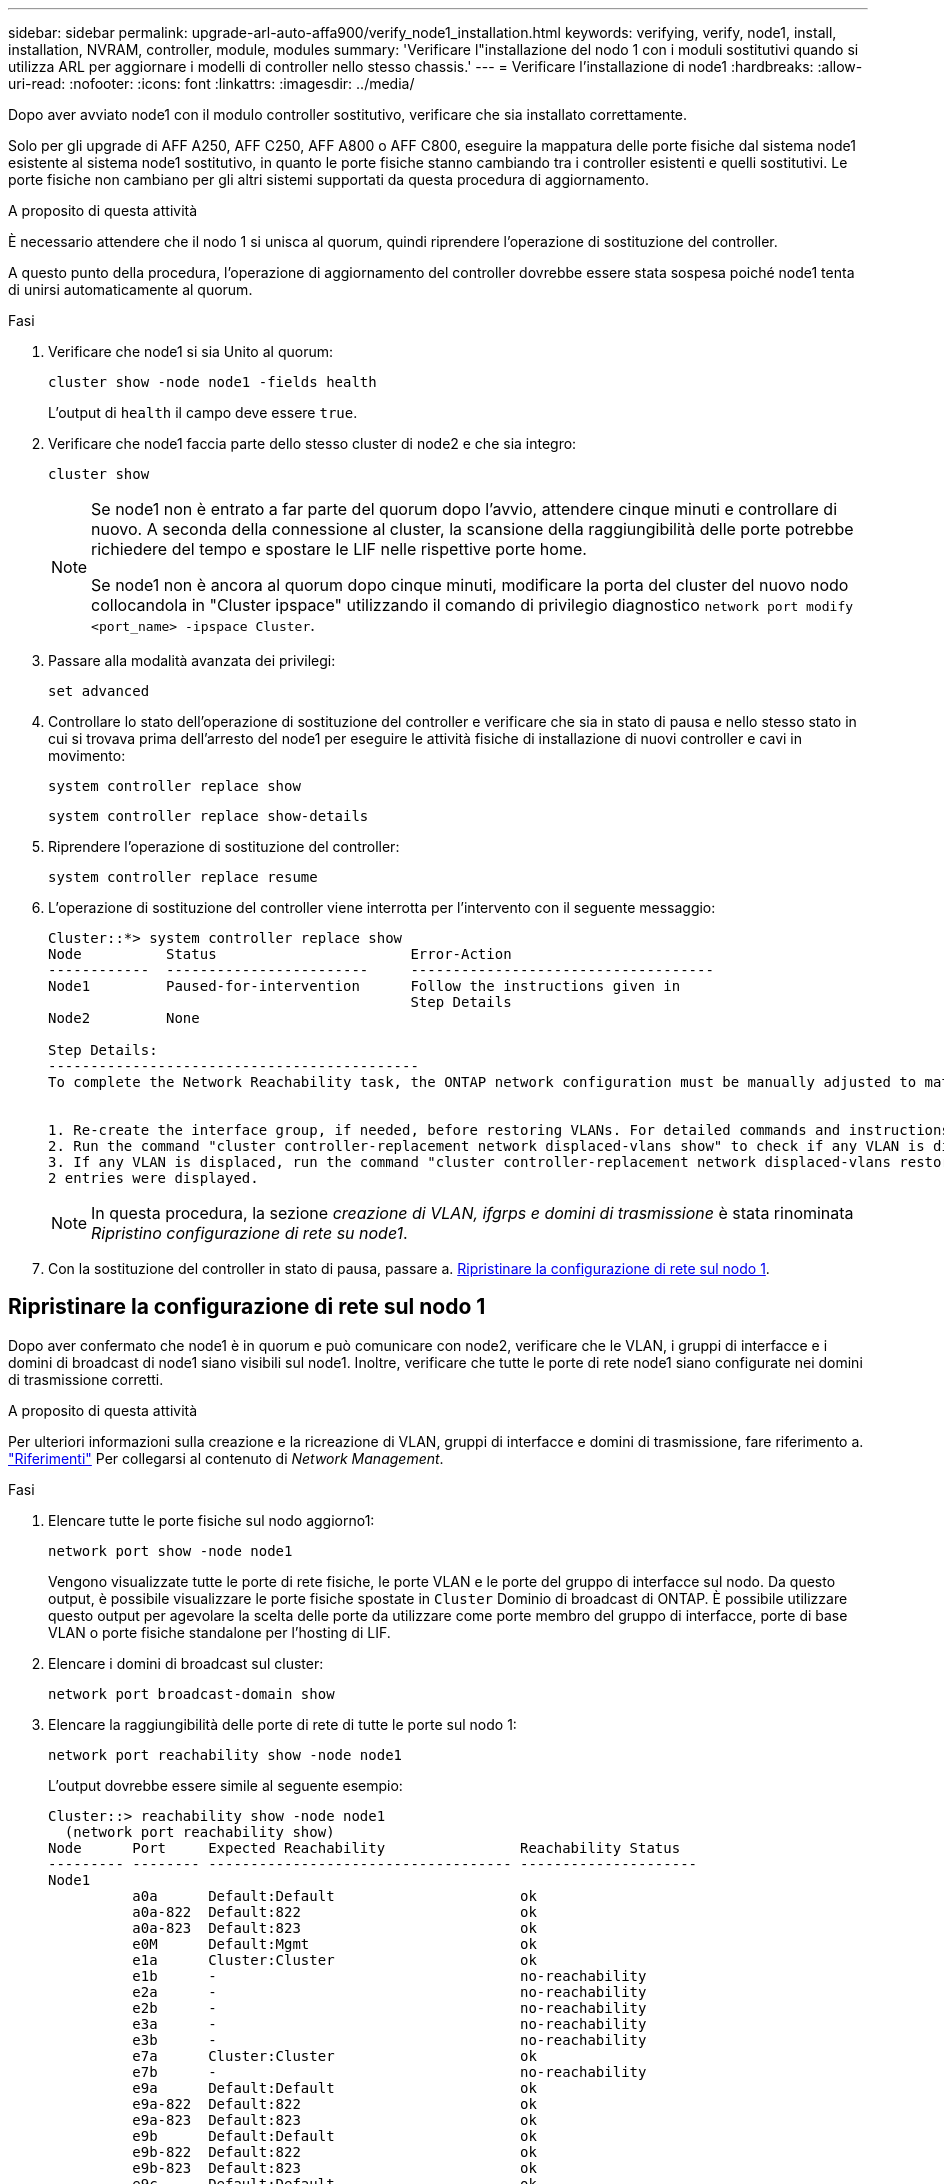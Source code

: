 ---
sidebar: sidebar 
permalink: upgrade-arl-auto-affa900/verify_node1_installation.html 
keywords: verifying, verify, node1, install, installation, NVRAM, controller, module, modules 
summary: 'Verificare l"installazione del nodo 1 con i moduli sostitutivi quando si utilizza ARL per aggiornare i modelli di controller nello stesso chassis.' 
---
= Verificare l'installazione di node1
:hardbreaks:
:allow-uri-read: 
:nofooter: 
:icons: font
:linkattrs: 
:imagesdir: ../media/


[role="lead"]
Dopo aver avviato node1 con il modulo controller sostitutivo, verificare che sia installato correttamente.

Solo per gli upgrade di AFF A250, AFF C250, AFF A800 o AFF C800, eseguire la mappatura delle porte fisiche dal sistema node1 esistente al sistema node1 sostitutivo, in quanto le porte fisiche stanno cambiando tra i controller esistenti e quelli sostitutivi. Le porte fisiche non cambiano per gli altri sistemi supportati da questa procedura di aggiornamento.

.A proposito di questa attività
È necessario attendere che il nodo 1 si unisca al quorum, quindi riprendere l'operazione di sostituzione del controller.

A questo punto della procedura, l'operazione di aggiornamento del controller dovrebbe essere stata sospesa poiché node1 tenta di unirsi automaticamente al quorum.

.Fasi
. Verificare che node1 si sia Unito al quorum:
+
`cluster show -node node1 -fields health`

+
L'output di `health` il campo deve essere `true`.

. Verificare che node1 faccia parte dello stesso cluster di node2 e che sia integro:
+
`cluster show`

+
[NOTE]
====
Se node1 non è entrato a far parte del quorum dopo l'avvio, attendere cinque minuti e controllare di nuovo. A seconda della connessione al cluster, la scansione della raggiungibilità delle porte potrebbe richiedere del tempo e spostare le LIF nelle rispettive porte home.

Se node1 non è ancora al quorum dopo cinque minuti, modificare la porta del cluster del nuovo nodo collocandola in "Cluster ipspace" utilizzando il comando di privilegio diagnostico `network port modify <port_name> -ipspace Cluster`.

====
. Passare alla modalità avanzata dei privilegi:
+
`set advanced`

. Controllare lo stato dell'operazione di sostituzione del controller e verificare che sia in stato di pausa e nello stesso stato in cui si trovava prima dell'arresto del node1 per eseguire le attività fisiche di installazione di nuovi controller e cavi in movimento:
+
`system controller replace show`

+
`system controller replace show-details`

. Riprendere l'operazione di sostituzione del controller:
+
`system controller replace resume`

. L'operazione di sostituzione del controller viene interrotta per l'intervento con il seguente messaggio:
+
[listing]
----
Cluster::*> system controller replace show
Node          Status                       Error-Action
------------  ------------------------     ------------------------------------
Node1         Paused-for-intervention      Follow the instructions given in
                                           Step Details
Node2         None

Step Details:
--------------------------------------------
To complete the Network Reachability task, the ONTAP network configuration must be manually adjusted to match the new physical network configuration of the hardware. This includes:


1. Re-create the interface group, if needed, before restoring VLANs. For detailed commands and instructions, refer to the "Re-creating VLANs, ifgrps, and broadcast domains" section of the upgrade controller hardware guide for the ONTAP version running on the new controllers.
2. Run the command "cluster controller-replacement network displaced-vlans show" to check if any VLAN is displaced.
3. If any VLAN is displaced, run the command "cluster controller-replacement network displaced-vlans restore" to restore the VLAN on the desired port.
2 entries were displayed.
----
+

NOTE: In questa procedura, la sezione _creazione di VLAN, ifgrps e domini di trasmissione_ è stata rinominata _Ripristino configurazione di rete su node1_.

. Con la sostituzione del controller in stato di pausa, passare a. <<Ripristinare la configurazione di rete sul nodo 1>>.




== Ripristinare la configurazione di rete sul nodo 1

Dopo aver confermato che node1 è in quorum e può comunicare con node2, verificare che le VLAN, i gruppi di interfacce e i domini di broadcast di node1 siano visibili sul node1. Inoltre, verificare che tutte le porte di rete node1 siano configurate nei domini di trasmissione corretti.

.A proposito di questa attività
Per ulteriori informazioni sulla creazione e la ricreazione di VLAN, gruppi di interfacce e domini di trasmissione, fare riferimento a. link:other_references.html["Riferimenti"] Per collegarsi al contenuto di _Network Management_.

.Fasi
. Elencare tutte le porte fisiche sul nodo aggiorno1:
+
`network port show -node node1`

+
Vengono visualizzate tutte le porte di rete fisiche, le porte VLAN e le porte del gruppo di interfacce sul nodo. Da questo output, è possibile visualizzare le porte fisiche spostate in `Cluster` Dominio di broadcast di ONTAP. È possibile utilizzare questo output per agevolare la scelta delle porte da utilizzare come porte membro del gruppo di interfacce, porte di base VLAN o porte fisiche standalone per l'hosting di LIF.

. Elencare i domini di broadcast sul cluster:
+
`network port broadcast-domain show`

. Elencare la raggiungibilità delle porte di rete di tutte le porte sul nodo 1:
+
`network port reachability show -node node1`

+
L'output dovrebbe essere simile al seguente esempio:

+
[listing]
----
Cluster::> reachability show -node node1
  (network port reachability show)
Node      Port     Expected Reachability                Reachability Status
--------- -------- ------------------------------------ ---------------------
Node1
          a0a      Default:Default                      ok
          a0a-822  Default:822                          ok
          a0a-823  Default:823                          ok
          e0M      Default:Mgmt                         ok
          e1a      Cluster:Cluster                      ok
          e1b      -                                    no-reachability
          e2a      -                                    no-reachability
          e2b      -                                    no-reachability
          e3a      -                                    no-reachability
          e3b      -                                    no-reachability
          e7a      Cluster:Cluster                      ok
          e7b      -                                    no-reachability
          e9a      Default:Default                      ok
          e9a-822  Default:822                          ok
          e9a-823  Default:823                          ok
          e9b      Default:Default                      ok
          e9b-822  Default:822                          ok
          e9b-823  Default:823                          ok
          e9c      Default:Default                      ok
          e9d      Default:Default                      ok
20 entries were displayed.
----
+
Negli esempi precedenti, node1 si è avviato dopo la sostituzione del controller. Le porte che visualizzano la "non raggiungibilità" non hanno connettività fisica. È necessario riparare tutte le porte con uno stato di raggiungibilità diverso da `ok`.

+

NOTE: Durante l'aggiornamento, le porte di rete e la relativa connettività non devono cambiare. Tutte le porte devono risiedere nei domini di trasmissione corretti e la raggiungibilità delle porte di rete non deve cambiare. Tuttavia, prima di spostare i file LIF da node2 a node1, è necessario verificare la raggiungibilità e lo stato di salute delle porte di rete.

. [[restore_node1_step4]]riparare la raggiungibilità per ciascuna porta sul node1 con uno stato di raggiungibilità diverso da `ok` utilizzando il seguente comando, nel seguente ordine:
+
`network port reachability repair -node _node_name_  -port _port_name_`

+
--
.. Porte fisiche
.. Porte VLAN


--
+
L'output dovrebbe essere simile al seguente esempio:

+
[listing]
----
Cluster ::> reachability repair -node node1 -port e1b
----
+
[listing]
----
Warning: Repairing port "node1:e1b" may cause it to move into a different broadcast domain, which can cause LIFs to be re-homed away from the port. Are you sure you want to continue? {y|n}:
----
+
Un messaggio di avviso, come mostrato nell'esempio precedente, è previsto per le porte con uno stato di raggiungibilità che potrebbe essere diverso dallo stato di raggiungibilità del dominio di broadcast in cui si trova attualmente. Esaminare la connettività della porta e rispondere `y` oppure `n` a seconda dei casi.

+
Verificare che tutte le porte fisiche abbiano la raggiungibilità prevista:

+
`network port reachability show`

+
Quando viene eseguita la riparazione della raggiungibilità, ONTAP tenta di posizionare le porte nei domini di trasmissione corretti. Tuttavia, se non è possibile determinare la raggiungibilità di una porta e non appartiene a nessuno dei domini di broadcast esistenti, ONTAP creerà nuovi domini di broadcast per queste porte.

. Verificare la raggiungibilità delle porte:
+
`network port reachability show`

+
Quando tutte le porte sono configurate correttamente e aggiunte ai domini di trasmissione corretti, il `network port reachability show` il comando deve riportare lo stato di raggiungibilità come `ok` per tutte le porte connesse e lo stato come `no-reachability` per porte senza connettività fisica. Se una delle porte riporta uno stato diverso da questi due, eseguire la riparazione della raggiungibilità e aggiungere o rimuovere le porte dai propri domini di trasmissione come indicato nella <<restore_node1_step4,Fase 4>>.

. Verificare che tutte le porte siano state inserite nei domini di broadcast:
+
`network port show`

. Verificare che tutte le porte nei domini di trasmissione abbiano configurato la MTU (Maximum Transmission Unit) corretta:
+
`network port broadcast-domain show`

. Ripristinare le porte LIF home, specificando le porte Vserver e LIF home, se presenti, che devono essere ripristinate seguendo questa procedura:
+
.. Elencare eventuali LIF spostati:
+
`displaced-interface show`

.. Ripristinare i nodi home LIF e le porte home:
+
`displaced-interface restore-home-node -node _node_name_ -vserver _vserver_name_ -lif-name _LIF_name_`



. Verificare che tutte le LIF dispongano di una porta home e siano amministrativamente up:
+
`network interface show -fields home-port,status-admin`


